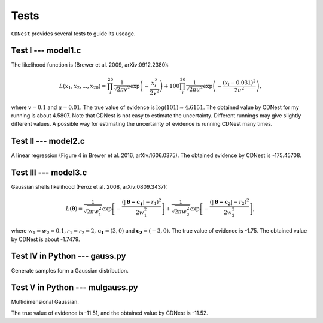 ******
Tests
******

``CDNest`` provides several tests to guide its useage.

Test I --- model1.c
===================

The likelihood function is (Brewer et al. 2009, arXiv:0912.2380):

.. math::
  
   L(x_1, x_2, ..., x_20) = \prod_i^{20}\frac{1}{\sqrt{2\pi v^2}}\exp\left(-\frac{x_i^2}{2v^2}\right) + 100 \prod_i^{20}\frac{1}{\sqrt{2\pi u^2}}\exp\left(-\frac{(x_i-0.031)^2}{2u^2}\right),

where :math:`v=0.1` and :math:`u=0.01`. The true value of evidence is :math:`\log(101)\approx4.6151`. The obtained value by CDNest for my running is about 4.5807. Note that CDNest is not easy to estimate the uncertainty. Different runnings may give slightly different values. A possible way for estimating the uncertainty of evidence is running CDNest many times.

Test II --- model2.c
====================

A linear regression (Figure 4 in Brewer et al. 2016, arXiv:1606.0375). The obtained evidence by CDNest is -175.45708.

Test III --- model3.c
=====================


Gaussian shells likelihood (Feroz et al. 2008, arXiv:0809.3437):

.. math::
  
  L(\boldsymbol{\theta})= \frac{1}{\sqrt{2\pi w_1^2}}\exp\left[-\frac{(|\boldsymbol{\theta-c_1}|-r_1)^2}{2w_1^2}\right]+\frac{1}{\sqrt{2\pi w_2^2}}\exp\left[-\frac{(|\boldsymbol{\theta-c_2}|-r_2)^2}{2w_2^2}\right],

where :math:`w_1=w_2=0.1, r_1=r_2=2, \boldsymbol{c_1}=(3, 0)` and :math:`\boldsymbol{c_2}=(-3, 0)`. The true value of evidence is -1.75. The obtained value by CDNest is about -1.7479.

.. figure:: _static/fig_test3.jpg
  :scale: 100 %
  :align: center

Test IV in Python --- gauss.py
================================

Generate samples form a Gaussian distribution.

.. figure:: _static/fig_gau.jpg
  :scale: 100%
  :align: center

Test V in Python --- mulgauss.py
================================

Multidimensional Gaussian.

The true value of evidence is -11.51, and the obtained value by CDNest is -11.52.
